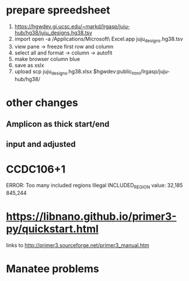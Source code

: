 * prepare spreedsheet
1. https://hgwdev.gi.ucsc.edu/~markd/lrgasp/juju-hub/hg38/juju_designs.hg38.tsv
2. import
   open -a /Applications/Microsoft\ Excel.app juju_designs.hg38.tsv 
3. view pane -> freeze first row and column
4. select all and format -> column -> autofit
5. make browser column blue
5. save as xslx
6. upload
   scp juju_designs.hg38.xlsx $hgwdev:public_html/lrgasp/juju-hub/hg38/
   
   
* other changes
** Amplicon as thick start/end
** input and adjusted

* CCDC106+1
ERROR: Too many included regions
Illegal INCLUDED_REGION value: 32,185 845,244

* https://libnano.github.io/primer3-py/quickstart.html

links to 
http://primer3.sourceforge.net/primer3_manual.htm

* Manatee problems
